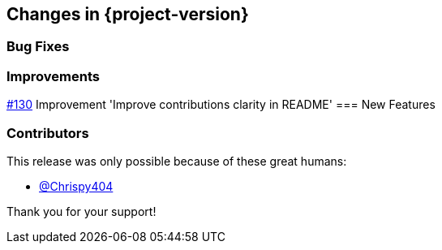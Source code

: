 [[changes]]
== Changes in {project-version}

=== Bug Fixes

=== Improvements
https://github.com/codecentric/chaos-monkey-spring-boot/pull/130[#130] Improvement 'Improve contributions clarity in README'
=== New Features

=== Contributors
This release was only possible because of these great humans:

- https://github.com/Chrispy404[@Chrispy404]

Thank you for your support!
